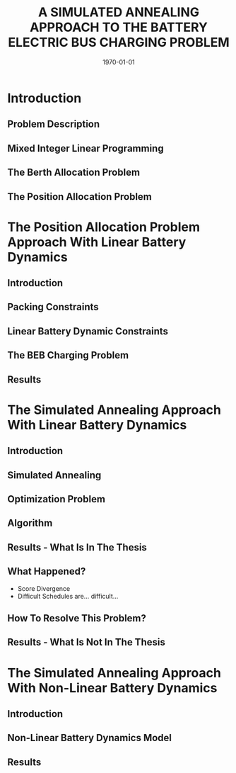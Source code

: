 #+TITLE:A SIMULATED ANNEALING APPROACH TO THE BATTERY ELECTRIC BUS CHARGING PROBLEM
#+startup: beamer
#+LaTeX_CLASS: beamer
#+LaTeX_CLASS_OPTIONS: [bigger]
#+OPTIONS: H:2
#+date: \today
#+COLUMNS: %40ITEM %10BEAMER_env(Env) %9BEAMER_envargs(Env Args) %4BEAMER_col(Col) %10BEAMER_extra(Extra)

# https://orgmode.org/worg/exporters/beamer/tutorial.html

* Introduction
** Problem Description
** Mixed Integer Linear Programming
** The Berth Allocation Problem
** The Position Allocation Problem
* The Position Allocation Problem Approach With Linear Battery Dynamics
** Introduction
** Packing Constraints
** Linear Battery Dynamic Constraints
** The BEB Charging Problem
** Results
* The Simulated Annealing Approach With Linear Battery Dynamics
** Introduction
** Simulated Annealing
** Optimization Problem
** Algorithm
** Results - What Is In The Thesis
** What Happened?
- Score Divergence
- Difficult Schedules are... difficult...
** How To Resolve This Problem?
** Results - What Is Not In The Thesis
* The Simulated Annealing Approach With Non-Linear Battery Dynamics
** Introduction
** Non-Linear Battery Dynamics Model
** Results

